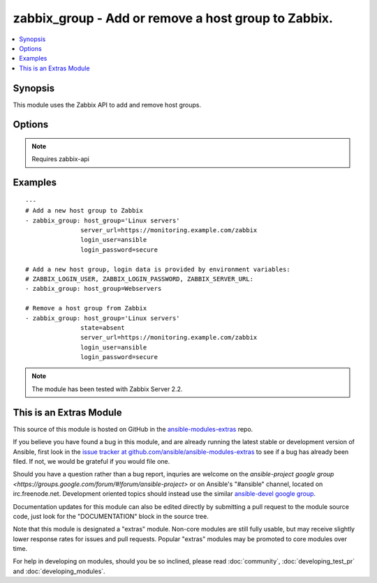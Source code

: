 .. _zabbix_group:


zabbix_group - Add or remove a host group to Zabbix.
++++++++++++++++++++++++++++++++++++++++++++++++++++

.. contents::
   :local:
   :depth: 1



Synopsis
--------

.. versionadded:: 1.8

This module uses the Zabbix API to add and remove host groups.

Options
-------

.. raw:: html

    <table border=1 cellpadding=4>
    <tr>
    <th class="head">parameter</th>
    <th class="head">required</th>
    <th class="head">default</th>
    <th class="head">choices</th>
    <th class="head">comments</th>
    </tr>
            <tr>
    <td>host_group</td>
    <td>yes</td>
    <td></td>
        <td><ul></ul></td>
        <td>Name of the host group to be added or removed.</td>
    </tr>
            <tr>
    <td>login_password</td>
    <td>yes</td>
    <td></td>
        <td><ul></ul></td>
        <td>Zabbix user password. If not set environment variable <code>ZABBIX_LOGIN_PASSWORD</code> is used.</td>
    </tr>
            <tr>
    <td>login_user</td>
    <td>yes</td>
    <td></td>
        <td><ul></ul></td>
        <td>Zabbix user name. If not set environment variable <code>ZABBIX_LOGIN_USER</code> is used.</td>
    </tr>
            <tr>
    <td>server_url</td>
    <td>yes</td>
    <td></td>
        <td><ul></ul></td>
        <td>Url of Zabbix server, with protocol (http or https) e.g. https://monitoring.example.com/zabbix. <code>url</code> is an alias for <code>server_url</code>. If not set environment variable <code>ZABBIX_SERVER_URL</code> is used.</td>
    </tr>
            <tr>
    <td>state</td>
    <td>no</td>
    <td>present</td>
        <td><ul><li>present</li><li>absent</li></ul></td>
        <td>Whether the host group should be added or removed.</td>
    </tr>
        </table>


.. note:: Requires zabbix-api


Examples
--------

.. raw:: html

    <br/>


::

    ---
    # Add a new host group to Zabbix
    - zabbix_group: host_group='Linux servers'
                   server_url=https://monitoring.example.com/zabbix
                   login_user=ansible
                   login_password=secure
    
    # Add a new host group, login data is provided by environment variables:
    # ZABBIX_LOGIN_USER, ZABBIX_LOGIN_PASSWORD, ZABBIX_SERVER_URL:
    - zabbix_group: host_group=Webservers
    
    # Remove a host group from Zabbix
    - zabbix_group: host_group='Linux servers'
                   state=absent
                   server_url=https://monitoring.example.com/zabbix
                   login_user=ansible
                   login_password=secure

.. note:: The module has been tested with Zabbix Server 2.2.


    
This is an Extras Module
------------------------

This source of this module is hosted on GitHub in the `ansible-modules-extras <http://github.com/ansible/ansible-modules-extras>`_ repo.
  
If you believe you have found a bug in this module, and are already running the latest stable or development version of Ansible, first look in the `issue tracker at github.com/ansible/ansible-modules-extras <http://github.com/ansible/ansible-modules-extras>`_ to see if a bug has already been filed.  If not, we would be grateful if you would file one.

Should you have a question rather than a bug report, inquries are welcome on the `ansible-project google group <https://groups.google.com/forum/#!forum/ansible-project>` or on Ansible's "#ansible" channel, located on irc.freenode.net.   Development oriented topics should instead use the similar `ansible-devel google group <https://groups.google.com/forum/#!forum/ansible-devel>`_.

Documentation updates for this module can also be edited directly by submitting a pull request to the module source code, just look for the "DOCUMENTATION" block in the source tree.

Note that this module is designated a "extras" module.  Non-core modules are still fully usable, but may receive slightly lower response rates for issues and pull requests.
Popular "extras" modules may be promoted to core modules over time.

    
For help in developing on modules, should you be so inclined, please read :doc:`community`, :doc:`developing_test_pr` and :doc:`developing_modules`.

